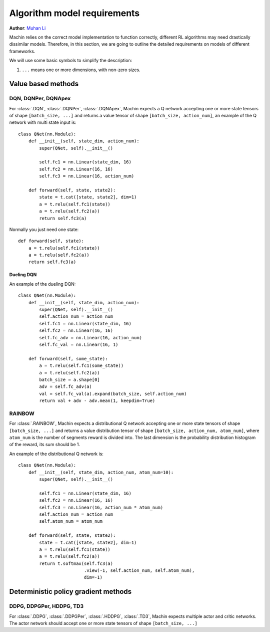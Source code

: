 Algorithm model requirements
================================================================
**Author**: `Muhan Li <https://github.com/iffiX>`_

Machin relies on the correct model implementation to function correctly,
different RL algorithms may need drastically dissimilar models. Therefore,
in this section, we are going to outline the detailed requirements on models
of different frameworks.

We will use some basic symbols to simplify the description:

1. ``...`` means one or more dimensions, with non-zero sizes.

Value based methods
----------------------------------------------------------------

DQN, DQNPer, DQNApex
++++++++++++++++++++++++++++++++++++++++++++++++++++++++++++++++++++++++++++
For :class:`.DQN`, :class:`.DQNPer`, :class:`.DQNApex`,
Machin expects a Q network accepting one or more state tensors of
shape ``[batch_size, ...]`` and returns a value tensor of
shape ``[batch_size, action_num]``, an example of the Q network with multi
state input is::

    class QNet(nn.Module):
        def __init__(self, state_dim, action_num):
            super(QNet, self).__init__()

            self.fc1 = nn.Linear(state_dim, 16)
            self.fc2 = nn.Linear(16, 16)
            self.fc3 = nn.Linear(16, action_num)

        def forward(self, state, state2):
            state = t.cat([state, state2], dim=1)
            a = t.relu(self.fc1(state))
            a = t.relu(self.fc2(a))
            return self.fc3(a)

Normally you just need one state::

        def forward(self, state):
            a = t.relu(self.fc1(state))
            a = t.relu(self.fc2(a))
            return self.fc3(a)

Dueling DQN
*******************************
An example of the dueling DQN::

    class QNet(nn.Module):
        def __init__(self, state_dim, action_num):
            super(QNet, self).__init__()
            self.action_num = action_num
            self.fc1 = nn.Linear(state_dim, 16)
            self.fc2 = nn.Linear(16, 16)
            self.fc_adv = nn.Linear(16, action_num)
            self.fc_val = nn.Linear(16, 1)

        def forward(self, some_state):
            a = t.relu(self.fc1(some_state))
            a = t.relu(self.fc2(a))
            batch_size = a.shape[0]
            adv = self.fc_adv(a)
            val = self.fc_val(a).expand(batch_size, self.action_num)
            return val + adv - adv.mean(1, keepdim=True)


RAINBOW
++++++++++++++++++++++++++++++++++++++++++++++++++++++++++++++++++++++++++++
For :class:`.RAINBOW`, Machin expects a distributional Q network
accepting one or more state tensors of shape ``[batch_size, ...]`` and
returns a value distribution tensor of shape ``[batch_size, action_num, atom_num]``,
where ``atom_num`` is the number of segments reward is divided into. The last dimension
is the probability distribution histogram of the reward, its sum should be 1.

An example of the distributional Q network is::

    class QNet(nn.Module):
        def __init__(self, state_dim, action_num, atom_num=10):
            super(QNet, self).__init__()

            self.fc1 = nn.Linear(state_dim, 16)
            self.fc2 = nn.Linear(16, 16)
            self.fc3 = nn.Linear(16, action_num * atom_num)
            self.action_num = action_num
            self.atom_num = atom_num

        def forward(self, state, state2):
            state = t.cat([state, state2], dim=1)
            a = t.relu(self.fc1(state))
            a = t.relu(self.fc2(a))
            return t.softmax(self.fc3(a)
                             .view(-1, self.action_num, self.atom_num),
                             dim=-1)

Deterministic policy gradient methods
----------------------------------------------------------------

DDPG, DDPGPer, HDDPG, TD3
++++++++++++++++++++++++++++++++++++++++++++++++++++++++++++++++++++++++++++
For :class:`.DDPG`, :class:`.DDPGPer`, :class:`.HDDPG`, :class:`.TD3`, Machin
expects multiple actor and critic networks. The actor network should accept one
or more state tensors of shape ``[batch_size, ...]``